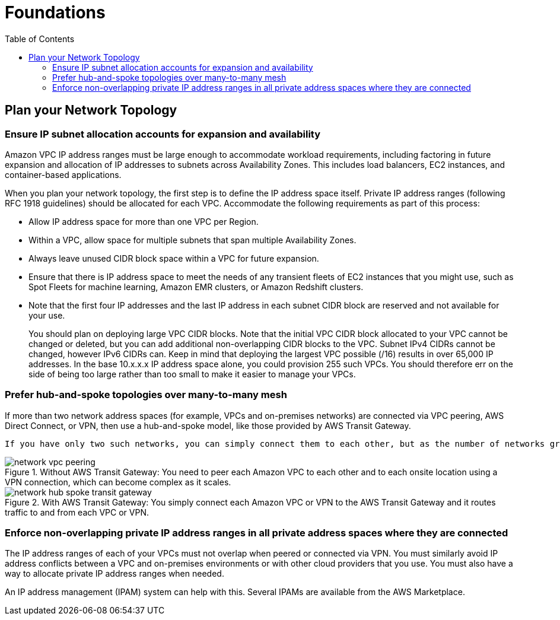 = Foundations
:toc:
:imagesdir: ./images

== Plan your Network Topology

=== Ensure IP subnet allocation accounts for expansion and availability
Amazon VPC IP address ranges must be large enough to accommodate workload requirements, including factoring in future expansion and allocation of IP addresses to subnets across Availability Zones. This includes load balancers, EC2 instances, and container-based applications.

When you plan your network topology, the first step is to define the IP address space itself. Private IP address ranges (following RFC 1918 guidelines) should be allocated for each VPC. Accommodate the following requirements as part of this process:

- Allow IP address space for more than one VPC per Region.
- Within a VPC, allow space for multiple subnets that span multiple Availability Zones.
- Always leave unused CIDR block space within a VPC for future expansion.
- Ensure that there is IP address space to meet the needs of any transient fleets of EC2 instances that you might use, such as Spot Fleets for machine learning, Amazon EMR clusters, or Amazon Redshift clusters.
- Note that the first four IP addresses and the last IP address in each subnet CIDR block are reserved and not available for your use.
+
You should plan on deploying large VPC CIDR blocks. Note that the initial VPC CIDR block allocated to your VPC cannot be changed or deleted, but you can add additional non-overlapping CIDR blocks to the VPC. Subnet IPv4 CIDRs cannot be changed, however IPv6 CIDRs can. Keep in mind that deploying the largest VPC possible (/16) results in over 65,000 IP addresses. In the base 10.x.x.x IP address space alone, you could provision 255 such VPCs. You should therefore err on the side of being too large rather than too small to make it easier to manage your VPCs.

=== Prefer hub-and-spoke topologies over many-to-many mesh
If more than two network address spaces (for example, VPCs and on-premises networks) are connected via VPC peering, AWS Direct Connect, or VPN, then use a hub-and-spoke model, like those provided by AWS Transit Gateway.

 If you have only two such networks, you can simply connect them to each other, but as the number of networks grows, the complexity of such meshed connections becomes untenable. AWS Transit Gateway provides an easy to maintain hub-and-spoke model, allowing the routing of traffic across your multiple networks.

[#img-hub-spoke]
.Without AWS Transit Gateway: You need to peer each Amazon VPC to each other and to each onsite location using a VPN connection, which can become complex as it scales.
image::network-vpc-peering.png[]

[#img-transit-gateway]
.With AWS Transit Gateway: You simply connect each Amazon VPC or VPN to the AWS Transit Gateway and it routes traffic to and from each VPC or VPN.
image::network-hub-spoke-transit-gateway.png[]

=== Enforce non-overlapping private IP address ranges in all private address spaces where they are connected
The IP address ranges of each of your VPCs must not overlap when peered or connected via VPN. You must similarly avoid IP address conflicts between a VPC and on-premises environments or with other cloud providers that you use. You must also have a way to allocate private IP address ranges when needed.

An IP address management (IPAM) system can help with this. Several IPAMs are available from the AWS Marketplace.